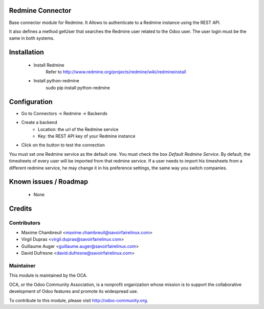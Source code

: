 Redmine Connector
=================

Base connector module for Redmine.
It Allows to authenticate to a Redmine instance using the REST API.

It also defines a method getUser that searches the Redmine user related
to the Odoo user. The user login must be the same in both systems.


Installation
============

 - Install Redmine
     Refer to http://www.redmine.org/projects/redmine/wiki/redmineinstall

 - Install python-redmine
     sudo pip install python-redmine


Configuration
=============

- Go to Connectors -> Redmine -> Backends
- Create a backend
    - Location: the url of the Redmine service
    - Key: the REST API key of your Redmine instance
- Click on the button to test the connection

You must set one Redmine service as the default one. You must check the box `Default Redmine Service`.
By default, the timesheets of every user will be imported from that redmine service. If a user needs to
import his timesheets from a different redmine service, he may change it in his preference settings,
the same way you switch companies.

Known issues / Roadmap
======================

 - None

Credits
=======

Contributors
------------

.. image:: http://sflx.ca/logo
   :alt: Savoir-faire Linux
   :target: http://www.savoirfairelinux.com

* Maxime Chambreuil <maxime.chambreuil@savoirfairelinux.com>
* Virgil Dupras <virgil.dupras@savoirfairelinux.com>
* Guillaume Auger <guillaume.auger@savoirfairelinux.com>
* David Dufresne <david.dufresne@savoirfairelinux.com>


Maintainer
----------

.. image:: http://odoo-community.org/logo.png
   :alt: Odoo Community Association
   :target: http://odoo-community.org

This module is maintained by the OCA.

OCA, or the Odoo Community Association, is a nonprofit organization whose mission is to support the collaborative development of Odoo features and promote its widespread use.

To contribute to this module, please visit http://odoo-community.org.
